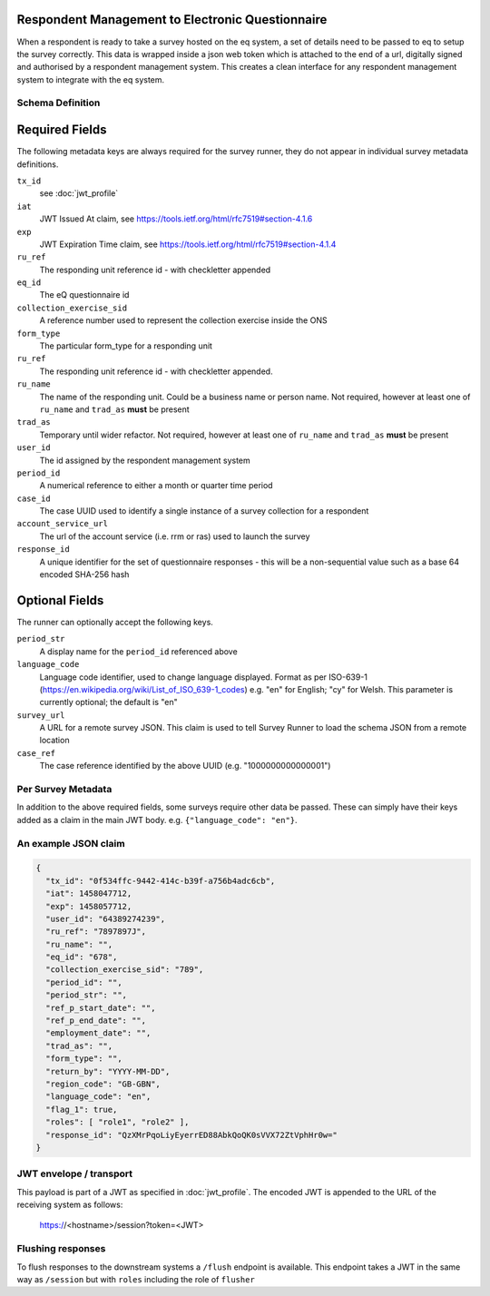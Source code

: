 Respondent Management to Electronic Questionnaire
-------------------------------------------------

When a respondent is ready to take a survey hosted on the eq system, a set of details
need to be passed to eq to setup the survey correctly. This data is wrapped inside a json web
token which is attached to the end of a url, digitally signed and authorised by a respondent
management system. This creates a clean interface for any respondent management system
to integrate with the eq system.

Schema Definition
=================

Required Fields
---------------

The following metadata keys are always required for the survey runner, they do not appear in individual survey metadata definitions.

``tx_id``
  see :doc:`jwt_profile`
``iat``
  JWT Issued At claim, see https://tools.ietf.org/html/rfc7519#section-4.1.6
``exp``
  JWT Expiration Time claim, see https://tools.ietf.org/html/rfc7519#section-4.1.4
``ru_ref``
  The responding unit reference id - with checkletter appended
``eq_id``
  The eQ questionnaire id
``collection_exercise_sid``
  A reference number used to represent the collection exercise inside the ONS
``form_type``
  The particular form_type for a responding unit
``ru_ref``
  The responding unit reference id - with checkletter appended.
``ru_name``
  The name of the responding unit. Could be a business name or person name. Not required, however at least one of ``ru_name`` and ``trad_as`` **must** be present
``trad_as``
  Temporary until wider refactor. Not required, however at least one of ``ru_name`` and ``trad_as`` **must** be present
``user_id``
  The id assigned by the respondent management system
``period_id``
  A numerical reference to either a month or quarter time period
``case_id``
  The case UUID used to identify a single instance of a survey collection for a respondent
``account_service_url``
  The url of the account service (i.e. rrm or ras) used to launch the survey
``response_id``
  A unique identifier for the set of questionnaire responses - this will be a non-sequential value such as a base 64 encoded SHA-256 hash

Optional Fields
---------------
The runner can optionally accept the following keys.

``period_str``
  A display name for the ``period_id`` referenced above
``language_code``
  Language code identifier, used to change language displayed. Format as per ISO-639-1 (https://en.wikipedia.org/wiki/List_of_ISO_639-1_codes) e.g. "en" for English; "cy" for Welsh. This parameter is currently optional; the default is "en"
``survey_url``
  A URL for a remote survey JSON. This claim is used to tell Survey Runner to load the schema JSON from a remote location
``case_ref``
  The case reference identified by the above UUID (e.g. "1000000000000001")

Per Survey Metadata
===================
In addition to the above required fields, some surveys require other data be passed. These can simply have their keys added as a claim in the main JWT body. e.g. ``{"language_code": "en"}``.

An example JSON claim
=====================

.. code-block:: javascript

  {
    "tx_id": "0f534ffc-9442-414c-b39f-a756b4adc6cb",
    "iat": 1458047712,
    "exp": 1458057712,
    "user_id": "64389274239",
    "ru_ref": "7897897J",
    "ru_name": "",
    "eq_id": "678",
    "collection_exercise_sid": "789",
    "period_id": "",
    "period_str": "",
    "ref_p_start_date": "",
    "ref_p_end_date": "",
    "employment_date": "",
    "trad_as": "",
    "form_type": "",
    "return_by": "YYYY-MM-DD",
    "region_code": "GB-GBN",
    "language_code": "en",
    "flag_1": true,
    "roles": [ "role1", "role2" ],
    "response_id": "QzXMrPqoLiyEyerrED88AbkQoQK0sVVX72ZtVphHr0w="
  }


JWT envelope / transport
========================
This payload is part of a JWT as specified in :doc:`jwt_profile`. The encoded
JWT is appended to the URL of the receiving system as follows:

  https://<hostname>/session?token=<JWT>


Flushing responses
========================
To flush responses to the downstream systems a ``/flush`` endpoint is available.
This endpoint takes a JWT in the same way as ``/session`` but with ``roles``
including the role of  ``flusher``
